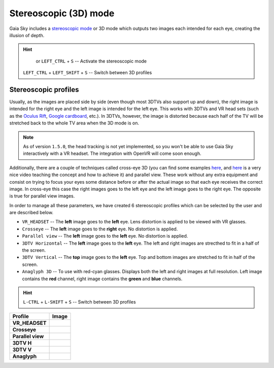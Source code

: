 Stereoscopic (3D) mode
**********************

Gaia Sky includes a `stereoscopic
mode <http://en.wikipedia.org/wiki/Stereoscopy>`__ or 3D mode which
outputs two images each intended for each eye, creating the illusion of
depth.

.. hint:: 
		  |3d-icon| or ``LEFT_CTRL`` + ``S`` -- Activate the stereoscopic mode

          ``LEFT_CTRL`` + ``LEFT_SHIFT`` + ``S`` -- Switch between 3D profiles

Stereoscopic profiles
=====================

Usually, as the images are placed side by side (even though most 3DTVs
also support up and down), the right image is intended for the right eye
and the left image is intended for the left eye. This works with 3DTVs
and VR head sets (such as the `Oculus Rift <https://www.oculus.com/>`__,
`Google cardboard <https://www.google.com/get/cardboard/>`__, etc.). In
3DTVs, however, the image is distorted because each half of the TV will
be stretched back to the whole TV area when the 3D mode is on.

.. note:: As of version ``1.5.0``, the head tracking is not yet implemented, so you won't be able to use Gaia Sky interactively with a VR headset. The integration with OpenVR will come soon enough.

Additionally, there are a couple of techniques called cross-eye 3D (you can find
some examples
`here <http://digital-photography-school.com/9-crazy-cross-eye-3d-photography-images-and-how-to-make-them/>`__,
and `here <https://www.youtube.com/watch?v=zBa-bCxsZDk>`__ is a very
nice video teaching the concept and how to achieve it) and parallel view. These work
without any extra equipment and consist on trying to focus your eyes
some distance before or after the actual image so that each eye receives the
correct image. In cross-eye this case the right images goes to the left eye and
the left image goes to the right eye. The opposite is true for parallel view images.

In order to manage all these parameters, we have created 6 stereoscopic
profiles which can be selected by the user and are described below.

-  ``VR_HEADSET`` -- The **left** image goes to the **left** eye. Lens distortion is applied to be viewed with VR glasses.
-  ``Crosseye`` -- The **left** image goes to the **right** eye. No distortion is applied.
-  ``Parallel view`` -- The **left** image goes to the **left** eye. No distortion is applied.
-  ``3DTV Horizontal`` -- The **left** image goes to the **left** eye. The left and right images are strecthed to fit in a half of the screen.
-  ``3DTV Vertical`` -- The **top** image goes to the **left** eye. Top and bottom images are stretched to fit in half of the screen.
-  ``Anaglyph 3D`` -- To use with red-cyan glasses. Displays both the left and right images at full resolution. Left image contains the **red** channel, right image contains the **green** and **blue** channels.

.. hint:: ``L-CTRL`` + ``L-SHIFT`` + ``S`` -- Switch between 3D profiles

+-------------------+----------+
| Profile           | Image    |
+===================+==========+
| **VR_HEADSET**    | |VR|     |
+-------------------+----------+
| **Crosseye**      | |XEYE|   |
+-------------------+----------+
| **Parallel view** | |PARA|   |
+-------------------+----------+
| **3DTV H**        | |3DTV|   |
+-------------------+----------+
| **3DTV V**        | |3DTV|   |
+-------------------+----------+
| **Anaglyph**      | |ANAG|   |
+-------------------+----------+

.. |VR| image:: img/3d/3d-vr.jpg
          :width: 100%
.. |XEYE| image:: img/3d/3d-crosseye.jpg
          :width: 100%
.. |PARA| image:: img/3d/3d-parallelview.jpg
	  :width: 100%
.. |3DTV| image:: img/3d/3d-3dtv.jpg
          :width: 100%
.. |ANAG| image:: img/3d/3d-anaglyph.jpg
          :width: 100%
          
.. |3d-icon| image:: img/ui/3d-icon.png
